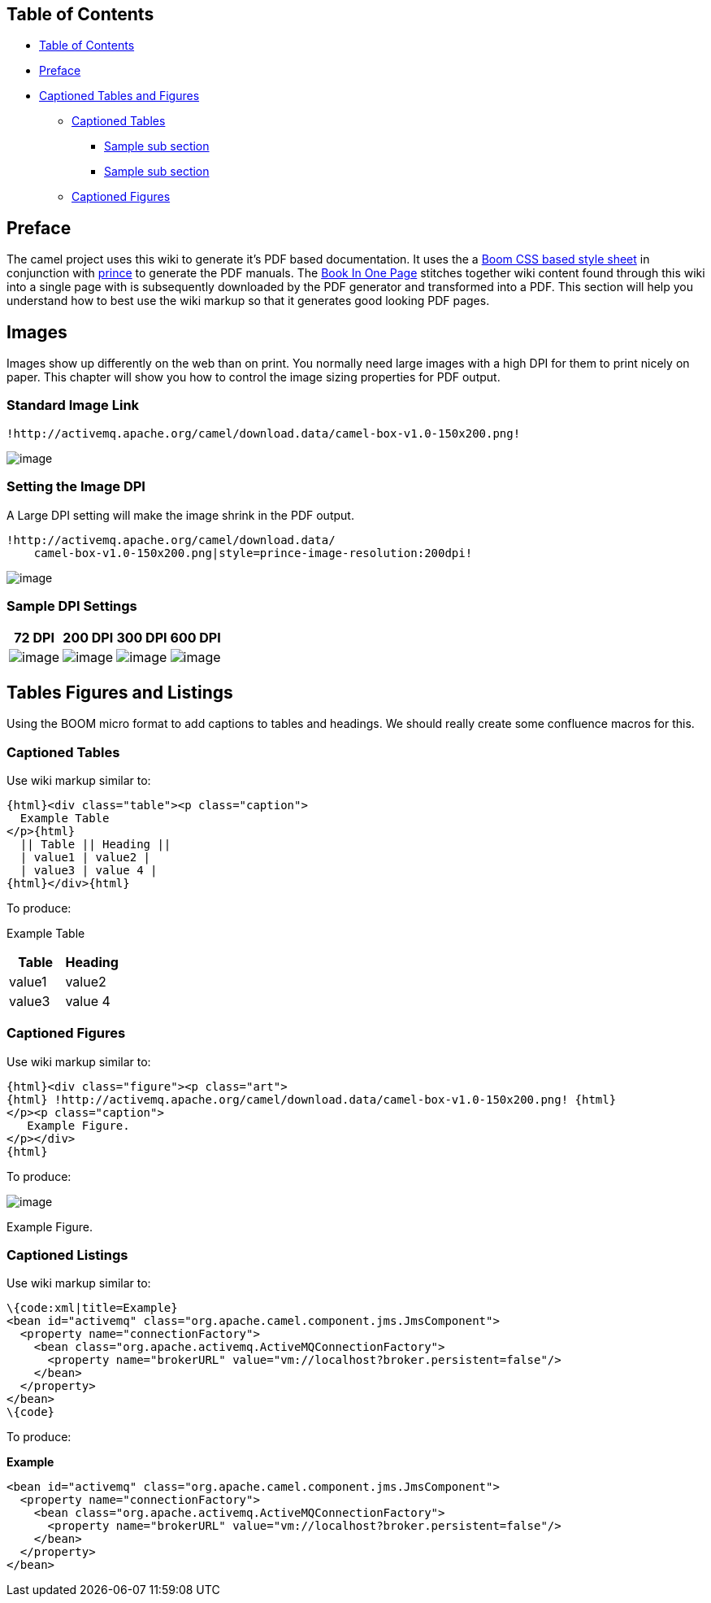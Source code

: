 [[ConfluenceContent]]
[[toc]]
[[PDFDocumentationGuide-TableofContents]]
Table of Contents
-----------------

* link:#toc[Table of Contents]
* link:#preface[Preface]
* link:#chapter-tables-and-figures[Captioned Tables and Figures]
** link:#tables[Captioned Tables]
*** link:#chapter-1-s-2[Sample sub section]
*** link:#chapter-1-s-3[Sample sub section]
** link:#figures[Captioned Figures]

[[preface]]
[[PDFDocumentationGuide-Preface]]
Preface
-------

The camel project uses this wiki to generate it's PDF based
documentation. It uses the a
http://www.alistapart.com/articles/boom[Boom CSS based style sheet] in
conjunction with http://www.princexml.com/download/[prince] to generate
the PDF manuals. The link:book-in-one-page.html[Book In One Page]
stitches together wiki content found through this wiki into a single
page with is subsequently downloaded by the PDF generator and
transformed into a PDF. This section will help you understand how to
best use the wiki markup so that it generates good looking PDF pages.

[[chapter-tables-and-figures]]
[[PDFDocumentationGuide-Images]]
Images
------

Images show up differently on the web than on print. You normally need
large images with a high DPI for them to print nicely on paper. This
chapter will show you how to control the image sizing properties for PDF
output.

[[PDFDocumentationGuide-StandardImageLink]]
Standard Image Link
~~~~~~~~~~~~~~~~~~~

[source,brush:,java;,gutter:,false;,theme:,Default]
----
!http://activemq.apache.org/camel/download.data/camel-box-v1.0-150x200.png!
----

image:http://activemq.apache.org/camel/download.data/camel-box-v1.0-150x200.png[image]

[[PDFDocumentationGuide-SettingtheImageDPI]]
Setting the Image DPI
~~~~~~~~~~~~~~~~~~~~~

A Large DPI setting will make the image shrink in the PDF output.

[source,brush:,java;,gutter:,false;,theme:,Default]
----
!http://activemq.apache.org/camel/download.data/
    camel-box-v1.0-150x200.png|style=prince-image-resolution:200dpi!
----

image:http://activemq.apache.org/camel/download.data/camel-box-v1.0-150x200.png[image]

[[PDFDocumentationGuide-SampleDPISettings]]
Sample DPI Settings
~~~~~~~~~~~~~~~~~~~

[width="100%",cols="25%,25%,25%,25%",options="header",]
|=======================================================================
|72 DPI |200 DPI |300 DPI |600 DPI
|image:http://activemq.apache.org/camel/download.data/camel-box-v1.0-150x200.png[image]
|image:http://activemq.apache.org/camel/download.data/camel-box-v1.0-150x200.png[image]
|image:http://activemq.apache.org/camel/download.data/camel-box-v1.0-150x200.png[image]
|image:http://activemq.apache.org/camel/download.data/camel-box-v1.0-150x200.png[image]
|=======================================================================

[[chapter-tables-and-figures]]
[[PDFDocumentationGuide-TablesFiguresandListings]]
Tables Figures and Listings
---------------------------

Using the BOOM micro format to add captions to tables and headings. We
should really create some confluence macros for this.

[[tables]]
[[PDFDocumentationGuide-CaptionedTables]]
Captioned Tables
~~~~~~~~~~~~~~~~

Use wiki markup similar to:

[source,brush:,java;,gutter:,false;,theme:,Default]
----
{html}<div class="table"><p class="caption">
  Example Table
</p>{html}
  || Table || Heading ||
  | value1 | value2 |
  | value3 | value 4 |
{html}</div>{html}
----

To produce: +

Example Table

[width="100%",cols="50%,50%",options="header",]
|===============
|Table |Heading
|value1 |value2
|value3 |value 4
|===============

[[figures]]
[[PDFDocumentationGuide-CaptionedFigures]]
Captioned Figures
~~~~~~~~~~~~~~~~~

Use wiki markup similar to:

[source,brush:,java;,gutter:,false;,theme:,Default]
----
{html}<div class="figure"><p class="art">
{html} !http://activemq.apache.org/camel/download.data/camel-box-v1.0-150x200.png! {html}
</p><p class="caption">
   Example Figure.
</p></div>
{html}
----

To produce: +

image:http://activemq.apache.org/camel/download.data/camel-box-v1.0-150x200.png[image]

Example Figure.

[[listings]]
[[PDFDocumentationGuide-CaptionedListings]]
Captioned Listings
~~~~~~~~~~~~~~~~~~

Use wiki markup similar to:

[source,brush:,java;,gutter:,false;,theme:,Default]
----
\{code:xml|title=Example}
<bean id="activemq" class="org.apache.camel.component.jms.JmsComponent">
  <property name="connectionFactory">
    <bean class="org.apache.activemq.ActiveMQConnectionFactory">
      <property name="brokerURL" value="vm://localhost?broker.persistent=false"/>
    </bean>
  </property>
</bean>
\{code}
----

To produce:

*Example*

[source,brush:,java;,gutter:,false;,theme:,Default]
----
<bean id="activemq" class="org.apache.camel.component.jms.JmsComponent">
  <property name="connectionFactory">
    <bean class="org.apache.activemq.ActiveMQConnectionFactory">
      <property name="brokerURL" value="vm://localhost?broker.persistent=false"/>
    </bean>
  </property>
</bean>
----
